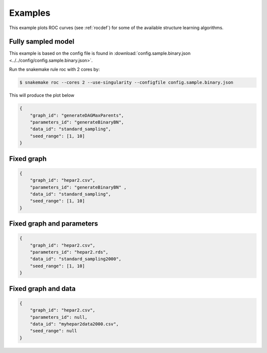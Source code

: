 Examples
###############

This example plots ROC curves (see :ref:`rocdef`) for some of the available structure learning algorithms.



Fully sampled model
*************************************
This example is based on the config file is found in :download:`config.sample.binary.json <../../config/config.sample.binary.json>`.


Run the snakemake rule roc with 2 cores by:

.. code-block:: bash

    $ snakemake roc --cores 2 --use-singularity --configfile config.sample.binary.json

This will produce the plot below 


.. code-block:: json

    {
        "graph_id": "generateDAGMaxParents",
        "parameters_id": "generateBinaryBN",
        "data_id": "standard_sampling",
        "seed_range": [1, 10]
    }

.. image:: _static/ROC.png
   :width: 400


Fixed graph
****************************************

.. code-block:: json
    
    {
        "graph_id": "hepar2.csv",
        "parameters_id": "generateBinaryBN" ,
        "data_id": "standard_sampling",
        "seed_range": [1, 10]
    }

.. figure:: _static/ROC2.png
   :width: 400

Fixed graph and parameters
***************************************




.. code-block:: json

    {
        "graph_id": "hepar2.csv",
        "parameters_id": "hepar2.rds",
        "data_id": "standard_sampling2000",
        "seed_range": [1, 10]
    }
    
.. figure:: _static/ROC3.png
    :width: 400


Fixed graph and data
************************************



.. code-block:: json

    {
        "graph_id": "hepar2.csv",
        "parameters_id": null,
        "data_id": "myhepar2data2000.csv",
        "seed_range": null
    }

.. figure:: _static/ROC4.png
    :width: 400